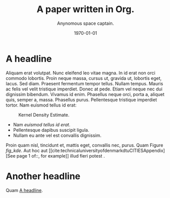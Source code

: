 #+TITLE: A paper written in Org.
#+AUTHOR: Anynomous space captain.
#+DATE: \today
#+EMAIL: spaceCaptain@InterstellarShipping.com
#+BIBLIOGRAPHY: ./references.bib
#+LATEX_CLASS: IEEEtran
#+OPTIONS: toc:t
#+ABSTRACT: Pellentesque dapibus suscipit ligula.  Donec posuere augue in quam.  Etiam vel tortor sodales tellus ultricies commodo.  Suspendisse potenti.  Aenean in sem ac leo mollis blandit.  Donec neque quam, dignissim in, mollis nec, sagittis eu, wisi.  Phasellus lacus.  Etiam laoreet quam sed arcu.  Phasellus at dui in ligula mollis ultricies.  Integer placerat tristique nisl.  Praesent augue.  Fusce commodo.  Vestibulum convallis, lorem a tempus semper, dui dui euismod elit, vitae placerat urna tortor vitae lacus.  Nullam libero mauris, consequat quis, varius et, dictum id, arcu.  Mauris mollis tincidunt felis.  Aliquam feugiat tellus ut neque.  Nulla facilisis, risus a rhoncus fermentum, tellus tellus lacinia purus, et dictum nunc justo sit amet elit.
* A headline
  :PROPERTIES:
  :ID:       6c4f64c4-4e81-4852-b324-e36572201dcd
  :END:
Aliquam erat volutpat.  Nunc eleifend leo vitae magna.  In id erat non orci commodo lobortis.  Proin neque massa, cursus ut, gravida ut, lobortis eget, lacus.  Sed diam.  Praesent fermentum tempor tellus.  Nullam tempus.  Mauris ac felis vel velit tristique imperdiet.  Donec at pede.  Etiam vel neque nec dui dignissim bibendum.  Vivamus id enim.  Phasellus neque orci, porta a, aliquet quis, semper a, massa.  Phasellus purus.  Pellentesque tristique imperdiet tortor.  Nam euismod tellus id erat:

\begin{equation}
\label{eq:1}
e = m c^2
\end{equation}

#+NAME: code_kdeplot
#+begin_src python :results file :exports results 
import os
import matplotlib.pyplot as plt
from scipy.stats import norm
import seaborn as sns

filename = 'kde.png'
filepath = os.path.join(os.getcwd(), 'Figures', filename)
figsize = 6, 4

_, ax = plt.subplots(figsize=figsize)
y = norm.rvs(size=1000)
sns.kdeplot(data=y, ax=ax)
sns.despine()
plt.tight_layout()
plt.savefig(filepath, transparent=True)
return filepath
#+end_src
#+ATTR_LATEX: :width .75\textwidth
#+NAME: fig_kde
#+CAPTION: Kernel Density Estimate.
#+RESULTS: code_kdeplot
[[file:/home/frederik/MultiPaper/PaperA/Figures/kde.png]]

- Nam /euismod tellus id erat/.
- Pellentesque dapibus suscipit ligula.
- Nullam eu ante vel est convallis dignissim.

Proin quam nisl, tincidunt et, mattis eget, convallis nec, purus. Quam Figure [[fig_kde]]. Aut hoc aut [[cite:technicaluniversityofdenmarkdtuCITIESAppendix][See page 1 of::, for example]] illud fieri potest \cite{technicaluniversityofdenmarkdtuCITIESAppendix}.
* Another headline

Quam [[id:6c4f64c4-4e81-4852-b324-e36572201dcd][A headline]].

* An orga heading - not to be exported                             :noexport:
